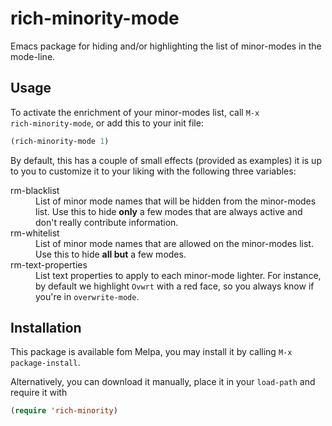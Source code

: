 #+OPTIONS: tags:nil 
#+OPTIONS: toc:nil num:nil

* rich-minority-mode

Emacs package for hiding and/or highlighting the list of minor-modes
in the mode-line.

** Usage

To activate the enrichment of your minor-modes list, call =M-x
rich-minority-mode=, or add this to your init file:

#+begin_src emacs-lisp
(rich-minority-mode 1)
#+end_src

By default, this has a couple of small effects (provided as examples)
it is up to you to customize it to your liking with the following
three variables:

- rm-blacklist :: List of minor mode names that will be hidden
     from the minor-modes list. Use this to hide *only* a few modes that
     are always active and don't really contribute information.
- rm-whitelist :: List of minor mode names that are allowed on
     the minor-modes list. Use this to hide *all but* a few modes.
- rm-text-properties :: List text properties to apply to each
     minor-mode lighter. For instance, by default we highlight =Ovwrt=
     with a red face, so you always know if you're in =overwrite-mode=.

** Installation

This package is available fom Melpa, you may install it by calling
=M-x package-install=.

Alternatively, you can download it manually, place it in your
=load-path= and require it with

#+begin_src emacs-lisp
(require 'rich-minority)
#+end_src


